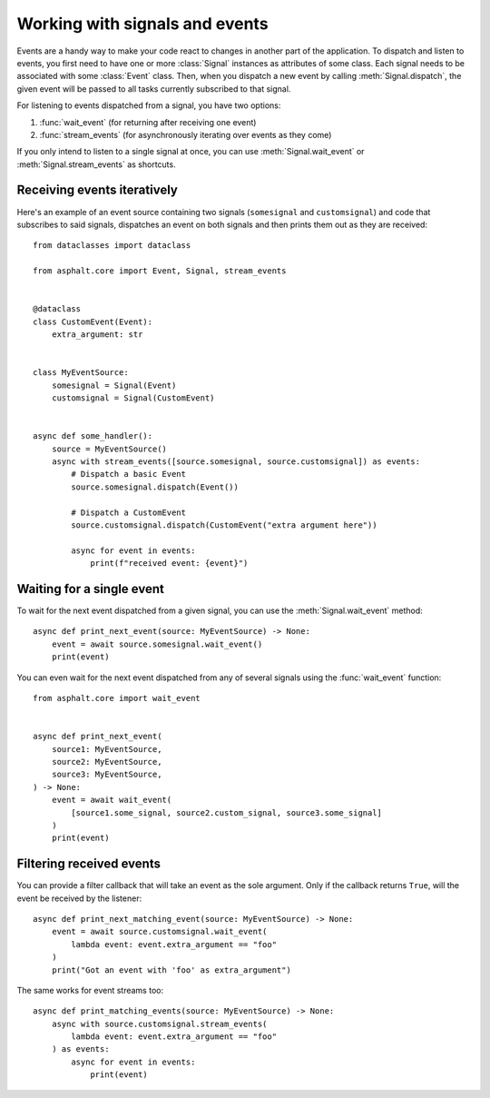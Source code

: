 Working with signals and events
===============================

.. py:currentmodule:: asphalt.core

Events are a handy way to make your code react to changes in another part of the
application. To dispatch and listen to events, you first need to have one or more
:class:`Signal` instances as attributes of some class. Each signal needs to be
associated with some :class:`Event` class. Then, when you dispatch a new event
by calling :meth:`Signal.dispatch`, the given event will be passed to all tasks
currently subscribed to that signal.

For listening to events dispatched from a signal, you have two options:

#. :func:`wait_event` (for returning after receiving one event)
#. :func:`stream_events` (for asynchronously iterating over events as they come)

If you only intend to listen to a single signal at once, you can use
:meth:`Signal.wait_event` or :meth:`Signal.stream_events` as shortcuts.

Receiving events iteratively
----------------------------

Here's an example of an event source containing two signals (``somesignal`` and
``customsignal``) and code that subscribes to said signals, dispatches an event on both
signals and then prints them out as they are received::

    from dataclasses import dataclass

    from asphalt.core import Event, Signal, stream_events


    @dataclass
    class CustomEvent(Event):
        extra_argument: str


    class MyEventSource:
        somesignal = Signal(Event)
        customsignal = Signal(CustomEvent)


    async def some_handler():
        source = MyEventSource()
        async with stream_events([source.somesignal, source.customsignal]) as events:
            # Dispatch a basic Event
            source.somesignal.dispatch(Event())

            # Dispatch a CustomEvent
            source.customsignal.dispatch(CustomEvent("extra argument here"))

            async for event in events:
                print(f"received event: {event}")

Waiting for a single event
--------------------------

To wait for the next event dispatched from a given signal, you can use the
:meth:`Signal.wait_event` method::

    async def print_next_event(source: MyEventSource) -> None:
        event = await source.somesignal.wait_event()
        print(event)

You can even wait for the next event dispatched from any of several signals using the
:func:`wait_event` function::

    from asphalt.core import wait_event


    async def print_next_event(
        source1: MyEventSource,
        source2: MyEventSource,
        source3: MyEventSource,
    ) -> None:
        event = await wait_event(
            [source1.some_signal, source2.custom_signal, source3.some_signal]
        )
        print(event)

Filtering received events
-------------------------

You can provide a filter callback that will take an event as the sole argument. Only if
the callback returns ``True``, will the event be received by the listener::

    async def print_next_matching_event(source: MyEventSource) -> None:
        event = await source.customsignal.wait_event(
            lambda event: event.extra_argument == "foo"
        )
        print("Got an event with 'foo' as extra_argument")

The same works for event streams too::

    async def print_matching_events(source: MyEventSource) -> None:
        async with source.customsignal.stream_events(
            lambda event: event.extra_argument == "foo"
        ) as events:
            async for event in events:
                print(event)
